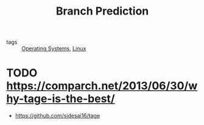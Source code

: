 :PROPERTIES:
:ID:       4d9f50a9-3690-43c6-928e-3c414cd04553
:END:
#+title: Branch Prediction

- tags :: [[id:e5f08144-5c0d-4a74-a10a-34a37b89b49c][Operating Systems]], [[id:a5dfff84-6468-4b04-bb55-bbde427a686f][Linux]]

* TODO https://comparch.net/2013/06/30/why-tage-is-the-best/
- https://github.com/sjdesai16/tage
